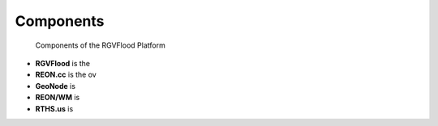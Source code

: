 Components
==========

.. figure:: http://www.plantuml.com/plantuml/proxy?cache=no&src=https://raw.githubusercontent.com/RATESResearch/RGVFlood/main/docsrc/uml/rgvflood-sequence.uml

   Components of the RGVFlood Platform
   
* **RGVFlood** is the 
* **REON.cc** is the ov
* **GeoNode** is
* **REON/WM** is
* **RTHS.us** is
